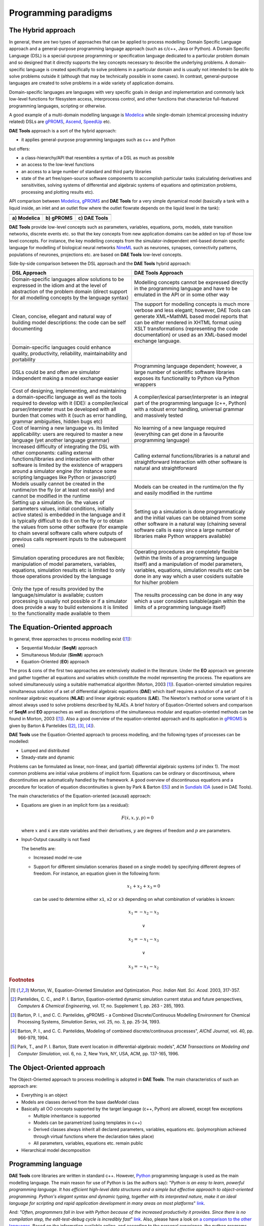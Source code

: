 *********************
Programming paradigms
*********************
..
    Copyright (C) Dragan Nikolic, 2013
    DAE Tools is free software; you can redistribute it and/or modify it under the
    terms of the GNU General Public License version 3 as published by the Free Software
    Foundation. DAE Tools is distributed in the hope that it will be useful, but WITHOUT
    ANY WARRANTY; without even the implied warranty of MERCHANTABILITY or FITNESS FOR A
    PARTICULAR PURPOSE. See the GNU General Public License for more details.
    You should have received a copy of the GNU General Public License along with the
    DAE Tools software; if not, see <http://www.gnu.org/licenses/>.

.. _hybrid_approach:

The Hybrid approach
===================

In general, there are two types of approaches that can be applied to process modelling:
Domain Specific Language approach and a general-purpose programming language approach (such as
c/c++, Java or Python). A Domain Specific Language (DSL) is a special-purpose programming or
specification language dedicated to a particular problem domain and so designed that it directly
supports the key concepts necessary to describe the underlying problems. A domain-specific
language is created specifically to solve problems in a particular domain and is usually not
intended to be able to solve problems outside it (although that may be technically possible in
some cases). In contrast, general-purpose languages are created to solve problems in a wide
variety of application domains.

Domain-specific languages are languages with very specific goals in design and implementation and
commonly lack low-level functions for filesystem access, interprocess control, and other functions
that characterize full-featured programming languages, scripting or otherwise. 

A good example of a multi-domain modelling language is `Modelica <http://www.modelica.org>`_
while single-domain (chemical processing industry related) DSLs are `gPROMS <http://www.psenterprise.com/gproms>`_,
`Ascend <http://ascend4.org>`_, `SpeedUp <http://www.aspentech.com>`_ etc.

**DAE Tools** approach is a sort of the hybrid approach:

* it applies general-purpose programming languages such as c++ and Python
  
but offers:
    
* a class-hierarchy/API that resembles a syntax of a DSL as much as possible
* an access to the low-level functions
* an access to a large number of standard and third party libraries
* state of the art free/open-source software components to accomplish particular tasks (calculating
  derivatives and sensitivities, solving systems of differential and algebraic systems of equations and
  optimization problems, processing and plotting results etc).

.. |modelica_model| image:: _static/modelica_model.png
                     :width: 200 pt
                        
.. |gPROMS_model|   image:: _static/gPROMS_model.png
                     :width: 200 pt
                    
.. |daetools_model| image:: _static/daetools_model.png
                     :width: 320 pt

API comparison between `Modelica <http://www.modelica.org>`_, `gPROMS <http://www.psenterprise.com/gproms>`_
and **DAE Tools** for a very simple dynamical model (basically a tank with a liquid inside, an inlet and
an outlet flow where the outlet flowrate depends on the liquid level in the tank):

+-----------------------+---------------------+------------------------+
+-----------------------+---------------------+------------------------+
| |modelica_model|      | |gPROMS_model|      | |daetools_model|       |
+-----------------------+---------------------+------------------------+
| **a) Modelica**       | **b) gPROMS**       | **c) DAE Tools**       |
+-----------------------+---------------------+------------------------+


**DAE Tools** provide low-level concepts such as parameters, variables, equations, ports, models,
state transition networks, discrete events etc. so that the key concepts from new application domains
can be added on top of those low level concepts. For instance, the key modelling concepts from the
simulator-independent xml-based domain specific language for modelling of biological neural
networks `NineML <http://software.incf.org/software/nineml>`_ such as neurones, synapses, connectivity
patterns, populations of neurones, projections etc. are based on **DAE Tools** low-level concepts.

Side-by-side comparison between the DSL approach and the **DAE Tools** hybrid approach:
    
.. list-table::
    :widths: 80 80
    :header-rows: 1

    * - **DSL Approach**
      - **DAE Tools Approach**
    * - Domain-specific languages allow solutions to be expressed in the idiom and at the level of abstraction
        of the problem domain (direct support for all modelling concepts by the language syntax)
      - Modelling concepts cannot be expressed directly in the programming language and have to be emulated in
        the API or in some other way
    * - Clean, concise, ellegant and natural way of building model descriptions: the code can be self documenting
      - The support for modelling concepts is much more verbose and less elegant; however, DAE Tools can generate
        XML+MathML based model reports that can be either rendered in XHTML format using XSLT transformations
        (representing the code documentation) or used as an XML-based model exchange language.
    * - Domain-specific languages could enhance quality, productivity, reliability, maintainability and portability
      -
    * - DSLs could be and often are simulator independent making a model exchange easier
      - Programming language dependent; however, a large number of scientific software libraries exposes its
        functionality to Python via Python wrappers
    * - Cost of designing, implementing, and maintaining a domain-specific language as well as the tools required
        to develop with it (IDE): a compiler/lexical parser/interpreter must be developed with all burden that comes
        with it (such as error handling, grammar ambiguities, hidden bugs etc)
      - A compiler/lexical parser/interpreter is an integral part of the programming language (c++, Python) with a
        robust error handling, universal grammar and massively tested
    * - Cost of learning a new language vs. its limited applicability: users are required to master a new language
        (yet another language grammar)
      - No learning of a new language required (everything can get done in a favourite programming language)
    * - Increased difficulty of integrating the DSL with other components: calling external functions/libraries and
        interaction with other software is limited by the existence of wrappers around a simulator engine
        (for instance some scripting languages like Python or javascript)
      - Calling external functions/libraries is a natural and straightforward Interaction with other software is
        natural and straightforward
    * - Models usually cannot be created in the runtime/on the fly (or at least not easily) and cannot be modified
        in the runtime
      - Models can be created in the runtime/on the fly and easily modified in the runtime
    * - Setting up a simulation (ie. the values of parameters values, initial conditions, initially active states)
        is embedded in the language and it is typically difficult to do it on the fly or to obtain the values from
        some other software (for example to chain several software calls where outputs of previous calls represent
        inputs to the subsequent ones)
      - Setting up a simulation is done programmaticaly and the initial values can be obtained from some other software
        in a natural way (chaining several software calls is easy since a large number of libraries make Python wrappers
        available)
    * - Simulation operating procedures are not flexible; manipulation of model parameters, variables, equations,
        simulation results etc is limited to only those operations provided by the language
      - Operating procedures are completely flexible (within the limits of a programming language itself) and a
        manipulation of model parameters, variables, equations, simulation results etc can be done in any way which
        a user cosiders suitable for his/her problem
    * - Only the type of results provided by the language/simulator is available; custom processing is usually not
        possible or if a simulator does provide a way to build extensions it is limited to the functionality made
        available to them
      - The results processing can be done in any way which a user considers suitable(again within the limits of a
        programming language itself)

.. _equation_oriented_approach:
    
The Equation-Oriented approach
==============================

In general, three approaches to process modelling exist ([#Morton2003]_):

* Sequential Modular (**SeqM**) approach
* Simultaneous Modular (**SimM**) approach
* Equation-Oriented (**EO**) approach

The pros & cons of the first two approaches are extensively studied in the literature. Under the **EO** approach we generate
and gather together all equations and variables which constitute the model representing the process. The equations are solved
simultaneously using a suitable mathematical algorithm (Morton, 2003 [#Morton2003]_). Equation-oriented simulation requires
simultaneous solution of a set of differential algebraic equations (**DAE**) which itself requires a solution of a set of
nonlinear algebraic equations (**NLAE**) and linear algebraic equations (**LAE**). The Newton's method or some variant of it
is almost always used to solve problems described by NLAEs. A brief history of Equation-Oriented solvers and comparison of
**SeqM** and **EO** approaches as well as descriptions of the simultaneous modular and equation-oriented methods can be found
in Morton, 2003 ([#Morton2003]_). Also a good overview of the equation-oriented approach and its application in
`gPROMS <http://www.psenterprise.com/gproms>`_ is given by Barton & Pantelides ([#Pantelides1]_, [#Pantelides2]_, [#Pantelides3]_).

**DAE Tools** use the Equation-Oriented approach to process modelling, and the following types of processes can be modelled:

* Lumped and distributed
* Steady-state and dynamic

Problems can be formulated as linear, non-linear, and (partial) differential algebraic systems (of index 1).
The most common problems are initial value problems of implicit form. Equations can be ordinary or discontinuous,
where discontinuities are automatically handled by the framework. A good overview of discontinuous equations and
a procedure for location of equation discontinuities is given by Park & Barton ([#ParkBarton]_)
and in `Sundials IDA <https://computation.llnl.gov/casc/sundials/documentation/ida_guide/node3.html#SECTION00330000000000000000 documentation>`_
(used in DAE Tools).

The main characteristics of the Equation-oriented (acausal) approach:

* Equations are given in an implicit form (as a residual):

  .. math::

    F(\dot {x}, x, y, p) = 0

  where :math:`x` and :math:`\dot {x}` are state variables and their derivatives,
  :math:`y` are degrees of freedom and :math:`p` are parameters.

* Input-Output causality is not fixed

  The benefits are:
     
  * Increased model re-use
  * Support for different simulation scenarios (based on a single model) by specifying
    different degrees of freedom. For instance, an equation given in the following form:

    .. math::
       x_1 + x_2 + x_3 = 0

    can be used to determine either ``x1``, ``x2`` or ``x3`` depending on what combination
    of variables is known:

    .. math::
       x_1 = -x_2 - x_3 \newline

       \vee \newline

       x_2 = -x_1 - x_3 \newline

       \vee \newline

       x_3 = -x_1 - x_2


.. rubric:: Footnotes

.. [#Morton2003]  Morton, W., Equation-Oriented Simulation and Optimization. *Proc. Indian Natl. Sci. Acad.* 2003, 317-357.
.. [#Pantelides1] Pantelides, C. C., and P. I. Barton, Equation-oriented dynamic simulation current status and future perspectives, *Computers & Chemical Engineering*, vol. 17, no. Supplement 1, pp. 263 - 285, 1993.
.. [#Pantelides2] Barton, P. I., and C. C. Pantelides, gPROMS - a Combined Discrete/Continuous Modelling Environment for Chemical Processing Systems, *Simulation Series*, vol. 25, no. 3, pp. 25-34, 1993.
.. [#Pantelides3] Barton, P. I., and C. C. Pantelides, Modeling of combined discrete/continuous processes", *AIChE Journal*, vol. 40, pp. 966-979, 1994.
.. [#ParkBarton]  Park, T., and P. I. Barton, State event location in differential-algebraic models", *ACM Transactions on Modeling and Computer Simulation*, vol. 6, no. 2, New York, NY, USA, ACM, pp. 137-165, 1996.


.. _object_oriented_approach:
    
The Object-Oriented approach
============================

The Object-Oriented approach to process modelling is adopted in **DAE Tools**.
The main characteristics of such an approach are:

* Everything is an object

* Models are classes derived from the base daeModel class

* Basically all OO concepts supported by the target language (c++, Python) are allowed,
  except few exceptions
  
  * Multiple inheritance is supported
  * Models can be parametrized (using templates in c++)
  * Derived classes always inherit all declared parameters, variables, equations etc. (polymorphism achieved through virtual functions where the declaration takes place)
  * All parameters, variables, equations etc. remain public

* Hierarchical model decomposition


.. _python_programming_language:

Programming language
====================

**DAE Tools** core libraries are written in standard c++. However, `Python <http://www.python.org>`_ programming language is
used as the main modelling language. The main reason for use of Python is (as the authors say):
"*Python is an easy to learn, powerful programming language. It has efficient high-level data structures and a simple
but effective approach to object-oriented programming. Python's elegant syntax and dynamic typing, together with its
interpreted nature, make it an ideal language for scripting and rapid application development in many areas on
most platforms*" `link <http://docs.python.org/tutorial>`_.

And: *"Often, programmers fall in love with Python because of the increased productivity it provides. Since there is no
compilation step, the edit-test-debug cycle is incredibly fast*" `link <http://www.python.org/doc/essays/blurb>`_. Also, please
have a look on `a comparison to the other languages <http://www.python.org/doc/essays/comparisons>`_. Based on the information
available online, and according to the personal experience, the python programs are much shorter and take an order of magnitude
less time to develop it. Initially I developed daePlotter module in c++; it took me about one month of part time coding. But,
then I moved to python: reimplementing it in PyQt took me just two days (with several new features added), while the code size
shrank from 24 cpp modules to four python modules only!

"*Where Python code is typically 3-5 times shorter than equivalent Java code, it is often 5-10 times shorter than equivalent
C++ code! Anecdotal evidence suggests that one Python programmer can finish in two months what two C++ programmers can't
complete in a year. Python shines as a glue language, used to combine components written in C++*"
`link <http://www.python.org/doc/essays/comparisons>`_.
Obviously, not everything can be developed in python; a heavy c++ artillery is still necessary for highly complex projects.

